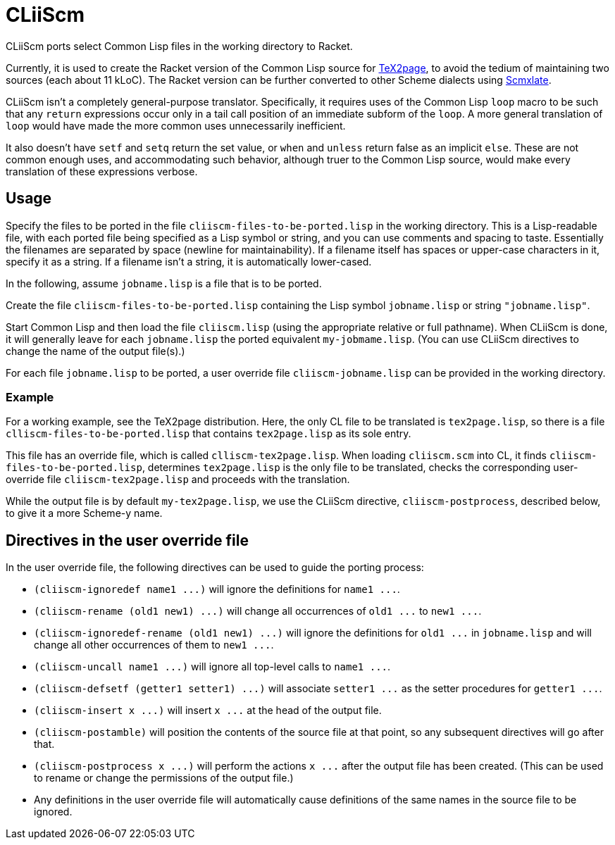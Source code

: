 = CLiiScm

CLiiScm ports select Common Lisp files in the working
directory to Racket.

Currently, it is used to create the Racket version of the Common
Lisp source for
https://github.com/ds26gte/tex2page[TeX2page], to avoid the
tedium of maintaining two sources (each about 11 kLoC). The Racket
version can be further converted to other Scheme dialects using
https://github.com/ds26gte/scmxlate[Scmxlate].

CLiiScm isn't a completely general-purpose translator.
Specifically, it requires uses of the Common Lisp `loop` macro to
be such that any `return` expressions occur only in a tail call
position of an immediate subform of the `loop`. A more general
translation of `loop` would have made the more common uses
unnecessarily inefficient.

It also doesn't have `setf` and `setq` return the set value, or
`when` and `unless` return false as an implicit `else`.
These are not common enough uses, and accommodating such behavior,
although truer to the Common Lisp source,
would make every translation of these expressions verbose.

== Usage

Specify the files to be ported in the file
`cliiscm-files-to-be-ported.lisp` in the working directory. This
is a Lisp-readable file, with each ported file being specified as
a Lisp symbol or string, and you can use comments and spacing to
taste. Essentially the filenames are separated by space (newline
for maintainability). If a filename itself has spaces or
upper-case characters in it, specify it as a string. If a
filename isn't a string, it is automatically lower-cased.

In the following, assume `jobname.lisp` is a file that is to be ported.

Create the file `cliiscm-files-to-be-ported.lisp` containing the
Lisp symbol `jobname.lisp` or string `"jobname.lisp"`.

Start Common Lisp and then load the file `cliiscm.lisp` (using the
appropriate relative or full pathname). When CLiiScm is done, it
will generally leave for each `jobname.lisp` the ported
equivalent `my-jobmame.lisp`. (You can use CLiiScm directives to
change the name of the output file(s).)

For each file `jobname.lisp` to be ported, a user override file
`cliiscm-jobname.lisp` can be provided in the working directory.

=== Example

For a working example, see the TeX2page distribution. Here, the
only CL file to be translated is `tex2page.lisp`, so there is a
file `clliscm-files-to-be-ported.lisp` that contains
`tex2page.lisp` as its sole entry.

This file has an override file, which is called
`clliscm-tex2page.lisp`.  When loading `cliiscm.scm` into CL, it
finds `cliiscm-files-to-be-ported.lisp`, determines
`tex2page.lisp` is the only file to be translated, checks the
corresponding user-override file `cliiscm-tex2page.lisp` and
proceeds with the translation.

While the output file is by default `my-tex2page.lisp`, we use
the CLiiScm directive, `cliiscm-postprocess`, described below, to
give it a more Scheme-y name.

== Directives in the user override file

In the user override file, the following directives can be used
to guide the porting process:

- `+(cliiscm-ignoredef name1 ...)+` will ignore the
definitions for `+name1 ...+`.

- `+(cliiscm-rename (old1 new1) ...)+` will change all
occurrences of `+old1 ...+` to `+new1 ...+`.

- `+(cliiscm-ignoredef-rename (old1 new1) ...)+` will ignore the
definitions for `+old1 ...+` in `jobname.lisp` and will change all
other occurrences of them to `+new1 ...+`.

- `+(cliiscm-uncall name1 ...)+` will ignore all top-level calls
to `+name1 ...+`.

- `+(cliiscm-defsetf (getter1 setter1) ...)+` will associate
`+setter1 ...+` as the setter procedures for `+getter1 ...+`.

- `+(cliiscm-insert x ...)+` will insert `+x ...+` at the head of
the output file.

- `(cliiscm-postamble)` will position the contents of the
source file at that point, so any subsequent directives will go
after that.

- `+(cliiscm-postprocess x ...)+` will perform the actions `+x
...+` after the output file has been created. (This can be used
to rename or change the permissions of the output file.)

- Any definitions in the user override file will
automatically cause definitions of the same names in the source
file to be ignored.

// Last modified 2022-12-30

